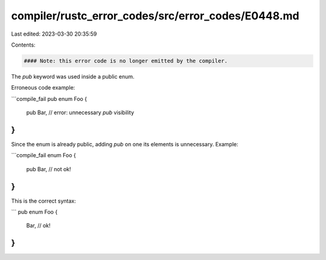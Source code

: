 compiler/rustc_error_codes/src/error_codes/E0448.md
===================================================

Last edited: 2023-03-30 20:35:59

Contents:

.. code-block:: md

    #### Note: this error code is no longer emitted by the compiler.

The `pub` keyword was used inside a public enum.

Erroneous code example:

```compile_fail
pub enum Foo {
    pub Bar, // error: unnecessary `pub` visibility
}
```

Since the enum is already public, adding `pub` on one its elements is
unnecessary. Example:

```compile_fail
enum Foo {
    pub Bar, // not ok!
}
```

This is the correct syntax:

```
pub enum Foo {
    Bar, // ok!
}
```


